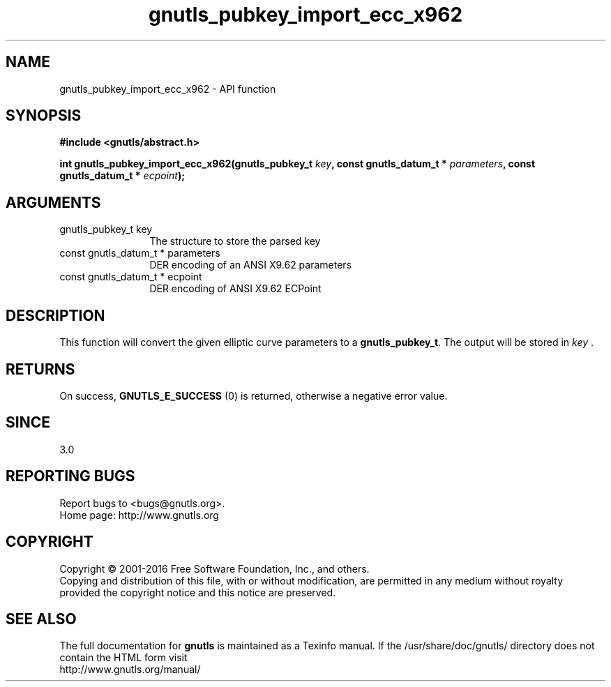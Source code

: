 .\" DO NOT MODIFY THIS FILE!  It was generated by gdoc.
.TH "gnutls_pubkey_import_ecc_x962" 3 "3.5.4" "gnutls" "gnutls"
.SH NAME
gnutls_pubkey_import_ecc_x962 \- API function
.SH SYNOPSIS
.B #include <gnutls/abstract.h>
.sp
.BI "int gnutls_pubkey_import_ecc_x962(gnutls_pubkey_t " key ", const gnutls_datum_t * " parameters ", const gnutls_datum_t * " ecpoint ");"
.SH ARGUMENTS
.IP "gnutls_pubkey_t key" 12
The structure to store the parsed key
.IP "const gnutls_datum_t * parameters" 12
DER encoding of an ANSI X9.62 parameters
.IP "const gnutls_datum_t * ecpoint" 12
DER encoding of ANSI X9.62 ECPoint
.SH "DESCRIPTION"
This function will convert the given elliptic curve parameters to a
\fBgnutls_pubkey_t\fP.  The output will be stored in  \fIkey\fP .
.SH "RETURNS"
On success, \fBGNUTLS_E_SUCCESS\fP (0) is returned, otherwise a
negative error value.
.SH "SINCE"
3.0
.SH "REPORTING BUGS"
Report bugs to <bugs@gnutls.org>.
.br
Home page: http://www.gnutls.org

.SH COPYRIGHT
Copyright \(co 2001-2016 Free Software Foundation, Inc., and others.
.br
Copying and distribution of this file, with or without modification,
are permitted in any medium without royalty provided the copyright
notice and this notice are preserved.
.SH "SEE ALSO"
The full documentation for
.B gnutls
is maintained as a Texinfo manual.
If the /usr/share/doc/gnutls/
directory does not contain the HTML form visit
.B
.IP http://www.gnutls.org/manual/
.PP
